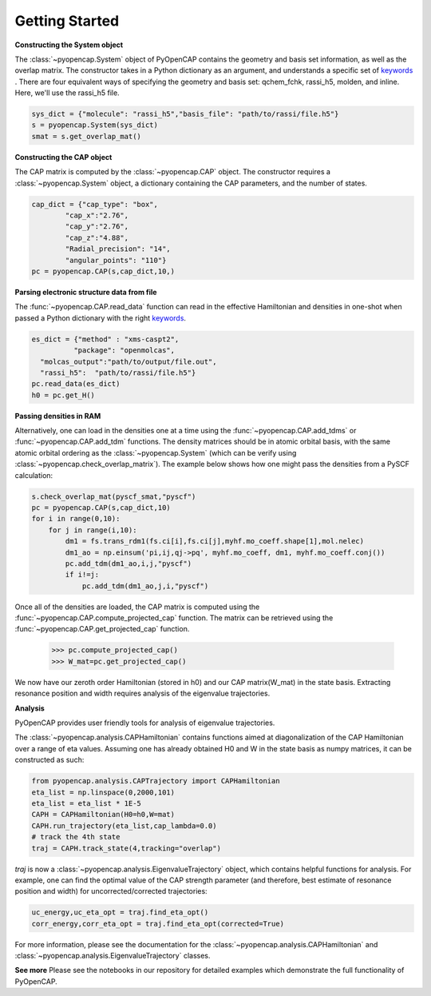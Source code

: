 .. _getting_started:

Getting Started
=======================================


**Constructing the System object** 

The :class:`~pyopencap.System` object of PyOpenCAP contains the geometry and basis set information, as well
as the overlap matrix. The constructor takes in a Python dictionary as an argument, 
and understands a specific set of keywords_ . There are four equivalent ways of specifying
the geometry and basis set: qchem_fchk, rassi_h5, molden, and inline. Here, we'll use the rassi_h5 file.

.. code-block:: python

    sys_dict = {"molecule": "rassi_h5","basis_file": "path/to/rassi/file.h5"}
    s = pyopencap.System(sys_dict)
    smat = s.get_overlap_mat()
    
.. _keywords: https://gayverjropencap.readthedocs.io/en/latest/keywords.html

**Constructing the CAP object**

The CAP matrix is computed by the :class:`~pyopencap.CAP` object. The constructor 
requires a :class:`~pyopencap.System` object, a dictionary containing the CAP parameters, 
and the number of states.

.. code-block:: python

    cap_dict = {"cap_type": "box",
            "cap_x":"2.76",
            "cap_y":"2.76",
            "cap_z":"4.88",
            "Radial_precision": "14",
            "angular_points": "110"}
    pc = pyopencap.CAP(s,cap_dict,10,)
    
**Parsing electronic structure data from file**

The :func:`~pyopencap.CAP.read_data` function can read in the effective Hamiltonian
and densities in one-shot when passed a Python dictionary with the right keywords_. 

.. code-block:: python

    es_dict = {"method" : "xms-caspt2",
              "package": "openmolcas",
      "molcas_output":"path/to/output/file.out",
      "rassi_h5":  "path/to/rassi/file.h5"}
    pc.read_data(es_dict)
    h0 = pc.get_H()

**Passing densities in RAM**

Alternatively, one can load in the densities one at a time using the :func:`~pyopencap.CAP.add_tdms` 
or :func:`~pyopencap.CAP.add_tdm` functions. The density matrices should be in atomic orbital basis,
with the same atomic orbital ordering as the :class:`~pyopencap.System` (which can be verify using 
:class:`~pyopencap.check_overlap_matrix`). The example below shows how one might pass the densities 
from a PySCF calculation:

.. code-block:: python
    
    s.check_overlap_mat(pyscf_smat,"pyscf")
    pc = pyopencap.CAP(s,cap_dict,10)
    for i in range(0,10):
        for j in range(i,10):
            dm1 = fs.trans_rdm1(fs.ci[i],fs.ci[j],myhf.mo_coeff.shape[1],mol.nelec)
            dm1_ao = np.einsum('pi,ij,qj->pq', myhf.mo_coeff, dm1, myhf.mo_coeff.conj())
            pc.add_tdm(dm1_ao,i,j,"pyscf")
            if i!=j:
                pc.add_tdm(dm1_ao,j,i,"pyscf")
    

Once all of the densities are loaded, the CAP matrix is computed 
using the :func:`~pyopencap.CAP.compute_projected_cap` function. The matrix can be retrieved using the
:func:`~pyopencap.CAP.get_projected_cap` function.

    >>> pc.compute_projected_cap()
    >>> W_mat=pc.get_projected_cap()

We now have our zeroth order Hamiltonian (stored in h0) and our CAP matrix(W_mat) in
the state basis. Extracting resonance position and width requires analysis of the 
eigenvalue trajectories. 

**Analysis**

PyOpenCAP provides user friendly tools for analysis of eigenvalue trajectories.

The :class:`~pyopencap.analysis.CAPHamiltonian` contains functions aimed at diagonalization 
of the CAP Hamiltonian over a range of eta values. Assuming one has already obtained H0 and 
W in the state basis as numpy matrices, it can be constructed as such:

.. code-block:: python
	
	from pyopencap.analysis.CAPTrajectory import CAPHamiltonian	
	eta_list = np.linspace(0,2000,101)
	eta_list = eta_list * 1E-5
	CAPH = CAPHamiltonian(H0=h0,W=mat)
	CAPH.run_trajectory(eta_list,cap_lambda=0.0)
	# track the 4th state
	traj = CAPH.track_state(4,tracking="overlap")
	
`traj` is now a :class:`~pyopencap.analysis.EigenvalueTrajectory` object, which 
contains helpful functions for analysis. For example, one can find the optimal value of the CAP 
strength parameter (and therefore, best estimate of resonance position and width) for uncorrected/corrected trajectories:

.. code-block:: python

	uc_energy,uc_eta_opt = traj.find_eta_opt()
	corr_energy,corr_eta_opt = traj.find_eta_opt(corrected=True)

For more information, please see the documentation for the :class:`~pyopencap.analysis.CAPHamiltonian`
and :class:`~pyopencap.analysis.EigenvalueTrajectory` classes.

**See more**
Please see the notebooks in our repository for detailed examples which demonstrate the full 
functionality of PyOpenCAP.






